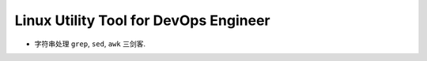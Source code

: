 Linux Utility Tool for DevOps Engineer
==============================================================================

- 字符串处理 ``grep``, ``sed``, ``awk`` 三剑客.
